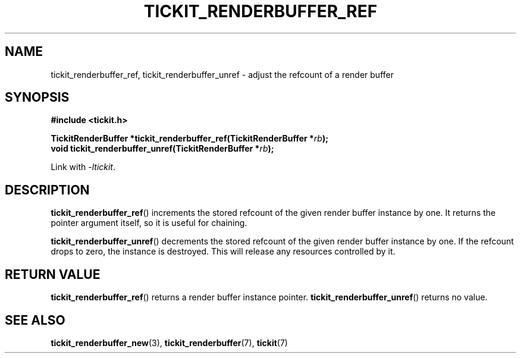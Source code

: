 .TH TICKIT_RENDERBUFFER_REF 3
.SH NAME
tickit_renderbuffer_ref, tickit_renderbuffer_unref \- adjust the refcount of a render buffer
.SH SYNOPSIS
.EX
.B #include <tickit.h>
.sp
.BI "TickitRenderBuffer *tickit_renderbuffer_ref(TickitRenderBuffer *" rb );
.BI "void tickit_renderbuffer_unref(TickitRenderBuffer *" rb );
.EE
.sp
Link with \fI\-ltickit\fP.
.SH DESCRIPTION
\fBtickit_renderbuffer_ref\fP() increments the stored refcount of the given render buffer instance by one. It returns the pointer argument itself, so it is useful for chaining.
.PP
\fBtickit_renderbuffer_unref\fP() decrements the stored refcount of the given render buffer instance by one. If the refcount drops to zero, the instance is destroyed. This will release any resources controlled by it.
.SH "RETURN VALUE"
\fBtickit_renderbuffer_ref\fP() returns a render buffer instance pointer. \fBtickit_renderbuffer_unref\fP() returns no value.
.SH "SEE ALSO"
.BR tickit_renderbuffer_new (3),
.BR tickit_renderbuffer (7),
.BR tickit (7)

